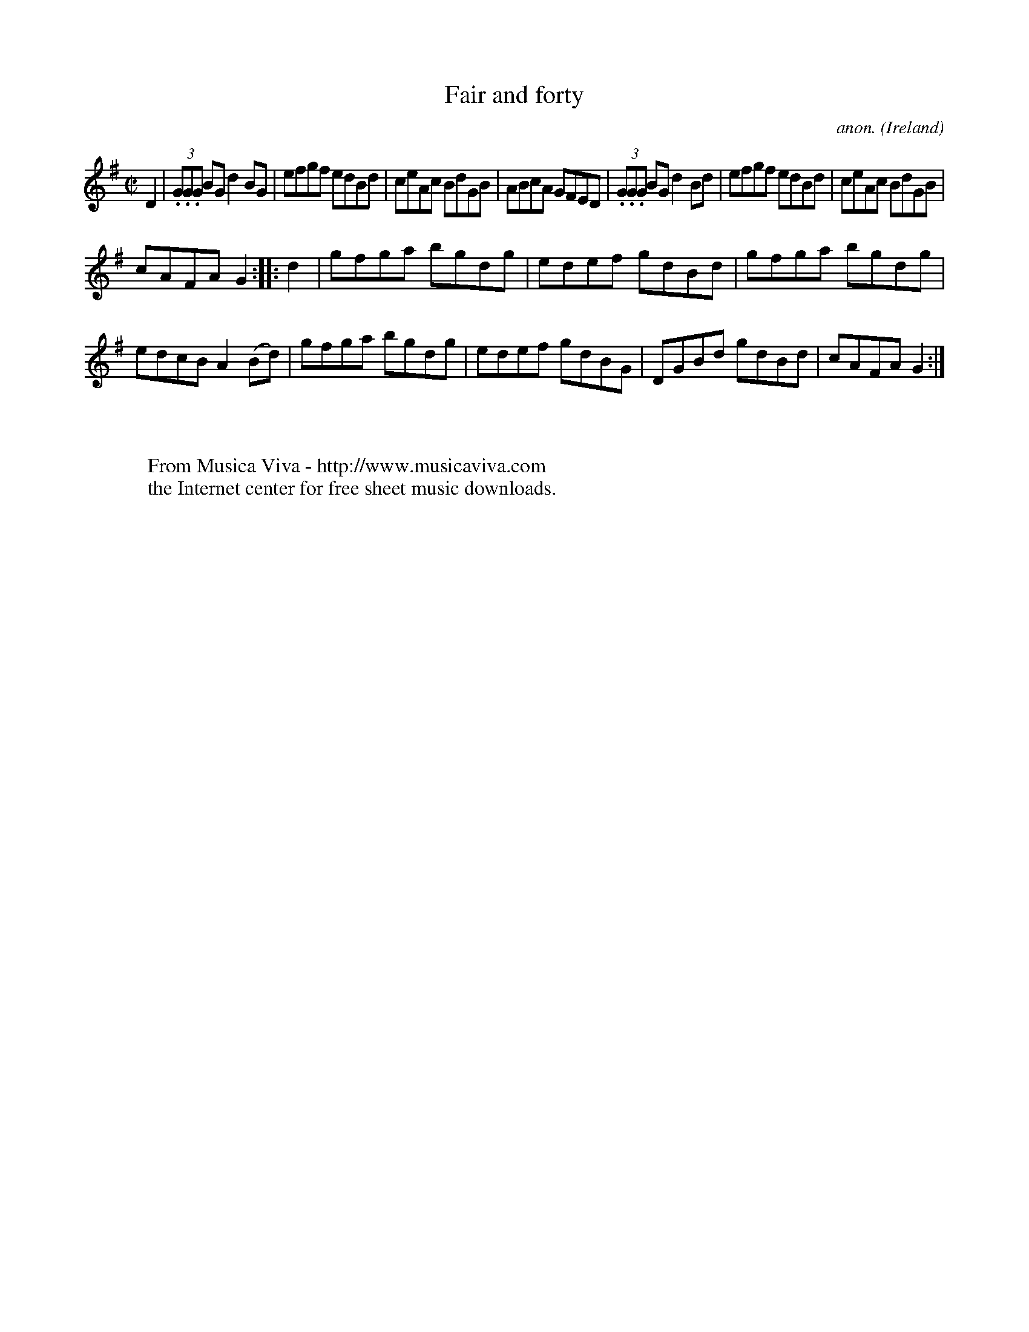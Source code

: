 X:840
T:Fair and forty
C:anon.
O:Ireland
B:Francis O'Neill: "The Dance Music of Ireland" (1907) no. 840
R:Hornpipe
Z:Transcribed by Frank Nordberg - http://www.musicaviva.com
F:http://www.musicaviva.com/abc/tunes/ireland/oneill-1001/0840/oneill-1001-0840-1.abc
M:C|
L:1/8
K:G
D2|(3.G.G.G BG d2BG|efgf edBd|ceAc BdGB|ABcA GFED|(3.G.G.G BG d2Bd|efgf edBd|ceAc BdGB|
cAFA G2::d2|gfga bgdg|edef gdBd|gfga bgdg|edcB A2(Bd)|gfga bgdg|edef gdBG|DGBd gdBd|cAFA G2:|
W:
W:
W:  From Musica Viva - http://www.musicaviva.com
W:  the Internet center for free sheet music downloads.
